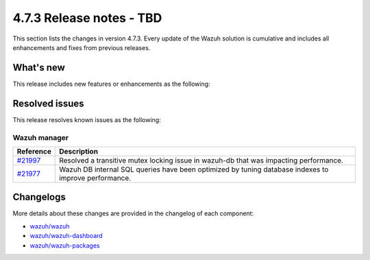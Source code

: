 .. Copyright (C) 2015, Wazuh, Inc.

.. meta::
  :description: Wazuh 4.7.3 has been released. Check out our release notes to discover the changes and additions of this release.

4.7.3 Release notes - TBD
=====================================

This section lists the changes in version 4.7.3. Every update of the Wazuh solution is cumulative and includes all enhancements and fixes from previous releases.

What's new
----------

This release includes new features or enhancements as the following:

Resolved issues
---------------

This release resolves known issues as the following: 

Wazuh manager
^^^^^^^^^^^^^

===========================================================  =============
 Reference                                                   Description
===========================================================  =============
`#21997 <https://github.com/wazuh/wazuh/pull/21997>`__       Resolved a transitive mutex locking issue in wazuh-db that was impacting performance.
`#21977 <https://github.com/wazuh/wazuh/pull/21977>`__       Wazuh DB internal SQL queries have been optimized by tuning database indexes to improve performance.
===========================================================  =============

Changelogs
----------

More details about these changes are provided in the changelog of each component:

- `wazuh/wazuh <https://github.com/wazuh/wazuh/blob/v4.7.3/CHANGELOG.md>`__
- `wazuh/wazuh-dashboard <https://github.com/wazuh/wazuh-dashboard-plugins/blob/v4.7.3-2.8.0/CHANGELOG.md>`__
- `wazuh/wazuh-packages <https://github.com/wazuh/wazuh-packages/releases/tag/v4.7.3>`__
